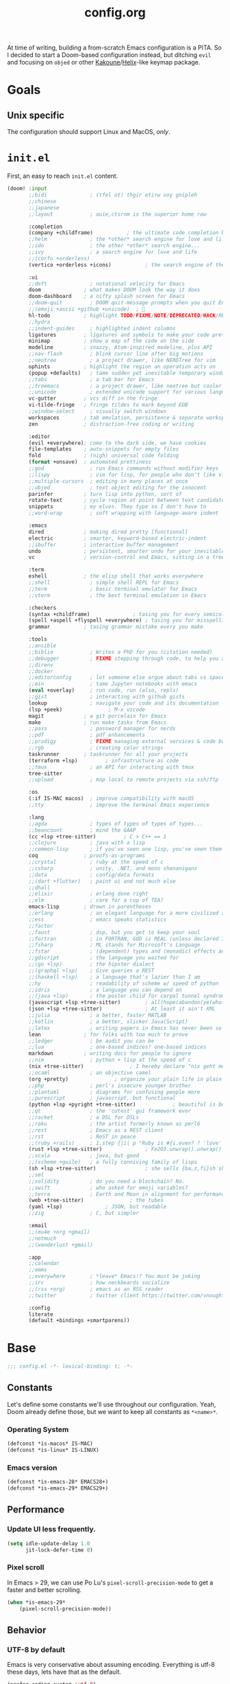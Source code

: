 #+title: config.org
#+startup: fold
#+property: header-args:emacs-lisp :results silent

At time of writing, building a from-scratch Emacs configuration is a PITA. So I
decided to start a Doom-based configuration instead, but ditching ~evil~ and
focusing on ~objed~ or other [[https://kakoune.org][Kakoune]]/[[https://helix-editor.com/][Helix]]-like keymap package.

* Goals
** Unix specific

The configuration should support Linux and MacOS, /only/.


* =init.el=

First, an easy to reach =init.el= content.

#+begin_src emacs-lisp :tangle init.el
(doom! :input
       ;;bidi              ; (tfel ot) thgir etirw uoy gnipleh
       ;;chinese
       ;;japanese
       ;;layout            ; auie,ctsrnm is the superior home row

       :completion
       (company +childframe)           ; the ultimate code completion backend
       ;;helm              ; the *other* search engine for love and life
       ;;ido               ; the other *other* search engine...
       ;;ivy               ; a search engine for love and life
       ;;(corfu +orderless)
       (vertico +orderless +icons)           ; the search engine of the future

       :ui
       ;;deft              ; notational velocity for Emacs
       doom              ; what makes DOOM look the way it does
       doom-dashboard    ; a nifty splash screen for Emacs
       ;;doom-quit         ; DOOM quit-message prompts when you quit Emacs
       ;;(emoji +ascii +github +unicode)  ; 🙂
       hl-todo           ; highlight TODO/FIXME/NOTE/DEPRECATED/HACK/REVIEW
       ;;hydra
       ;;indent-guides     ; highlighted indent columns
       ligatures         ; ligatures and symbols to make your code pretty again
       minimap           ; show a map of the code on the side
       modeline          ; snazzy, Atom-inspired modeline, plus API
       ;;nav-flash         ; blink cursor line after big motions
       ;;neotree           ; a project drawer, like NERDTree for vim
       ophints           ; highlight the region an operation acts on
       (popup +defaults)   ; tame sudden yet inevitable temporary windows
       ;;tabs              ; a tab bar for Emacs
       ;;treemacs          ; a project drawer, like neotree but cooler
       ;;unicode           ; extended unicode support for various languages
       vc-gutter         ; vcs diff in the fringe
       vi-tilde-fringe   ; fringe tildes to mark beyond EOB
       ;;window-select     ; visually switch windows
       workspaces        ; tab emulation, persistence & separate workspaces
       zen               ; distraction-free coding or writing

       :editor
       (evil +everywhere); come to the dark side, we have cookies
       file-templates    ; auto-snippets for empty files
       fold              ; (nigh) universal code folding
       (format +onsave)  ; automated prettiness
       ;;god               ; run Emacs commands without modifier keys
       ;;lispy             ; vim for lisp, for people who don't like vim
       ;;multiple-cursors  ; editing in many places at once
       ;;objed             ; text object editing for the innocent
       parinfer          ; turn lisp into python, sort of
       rotate-text       ; cycle region at point between text candidates
       snippets          ; my elves. They type so I don't have to
       ;;word-wrap         ; soft wrapping with language-aware indent

       :emacs
       dired             ; making dired pretty [functional]
       electric          ; smarter, keyword-based electric-indent
       ;;ibuffer         ; interactive buffer management
       undo              ; persistent, smarter undo for your inevitable mistakes
       vc                ; version-control and Emacs, sitting in a tree

       :term
       eshell            ; the elisp shell that works everywhere
       ;;shell             ; simple shell REPL for Emacs
       ;;term              ; basic terminal emulator for Emacs
       ;;vterm             ; the best terminal emulation in Emacs

       :checkers
       (syntax +childframe)              ; tasing you for every semicolon you forget
       (spell +aspell +flyspell +everywhere) ; tasing you for misspelling mispelling
       grammar           ; tasing grammar mistake every you make

       :tools
       ;;ansible
       ;;biblio            ; Writes a PhD for you (citation needed)
       ;;debugger          ; FIXME stepping through code, to help you add bugs
       ;;direnv
       ;;docker
       ;;editorconfig      ; let someone else argue about tabs vs spaces
       ;;ein               ; tame Jupyter notebooks with emacs
       (eval +overlay)     ; run code, run (also, repls)
       ;;gist              ; interacting with github gists
       lookup              ; navigate your code and its documentation
       (lsp +peek)               ; M-x vscode
       magit             ; a git porcelain for Emacs
       make              ; run make tasks from Emacs
       ;;pass              ; password manager for nerds
       ;;pdf               ; pdf enhancements
       ;;prodigy           ; FIXME managing external services & code builders
       ;;rgb               ; creating color strings
       taskrunner        ; taskrunner for all your projects
       (terraform +lsp)         ; infrastructure as code
       ;;tmux              ; an API for interacting with tmux
       tree-sitter
       ;;upload            ; map local to remote projects via ssh/ftp

       :os
       (:if IS-MAC macos)  ; improve compatibility with macOS
       ;;tty               ; improve the terminal Emacs experience

       :lang
       ;;agda              ; types of types of types of types...
       ;;beancount         ; mind the GAAP
       (cc +lsp +tree-sitter)         ; C > C++ == 1
       ;;clojure           ; java with a lisp
       ;;common-lisp       ; if you've seen one lisp, you've seen them all
       coq               ; proofs-as-programs
       ;;crystal           ; ruby at the speed of c
       ;;csharp            ; unity, .NET, and mono shenanigans
       ;;data              ; config/data formats
       ;;(dart +flutter)   ; paint ui and not much else
       ;;dhall
       ;;elixir            ; erlang done right
       ;;elm               ; care for a cup of TEA?
       emacs-lisp        ; drown in parentheses
       ;;erlang            ; an elegant language for a more civilized age
       ;;ess               ; emacs speaks statistics
       ;;factor
       ;;faust             ; dsp, but you get to keep your soul
       ;;fortran           ; in FORTRAN, GOD is REAL (unless declared INTEGER)
       ;;fsharp            ; ML stands for Microsoft's Language
       ;;fstar             ; (dependent) types and (monadic) effects and Z3
       ;;gdscript          ; the language you waited for
       ;;(go +lsp)         ; the hipster dialect
       ;;(graphql +lsp)    ; Give queries a REST
       ;;(haskell +lsp)    ; a language that's lazier than I am
       ;;hy                ; readability of scheme w/ speed of python
       ;;idris             ; a language you can depend on
       ;;(java +lsp)       ; the poster child for carpal tunnel syndrome
       (javascript +lsp +tree-sitter)        ; all(hope(abandon(ye(who(enter(here))))))
       (json +lsp +tree-sitter)              ; At least it ain't XML
       ;;julia             ; a better, faster MATLAB
       ;;kotlin            ; a better, slicker Java(Script)
       ;;latex             ; writing papers in Emacs has never been so fun
       lean              ; for folks with too much to prove
       ;;ledger            ; be audit you can be
       ;;lua               ; one-based indices? one-based indices
       markdown          ; writing docs for people to ignore
       ;;nim               ; python + lisp at the speed of c
       (nix +tree-sitter)               ; I hereby declare "nix geht mehr!"
       ;;ocaml             ; an objective camel
       (org +pretty)               ; organize your plain life in plain text
       ;;php               ; perl's insecure younger brother
       ;;plantuml          ; diagrams for confusing people more
       ;;purescript        ; javascript, but functional
       (python +lsp +pyright +tree-sitter)            ; beautiful is better than ugly
       ;;qt                ; the 'cutest' gui framework ever
       ;;racket            ; a DSL for DSLs
       ;;raku              ; the artist formerly known as perl6
       ;;rest              ; Emacs as a REST client
       ;;rst               ; ReST in peace
       ;;(ruby +rails)     ; 1.step {|i| p "Ruby is #{i.even? ? 'love' : 'life'}"}
       (rust +lsp +tree-sitter)              ; Fe2O3.unwrap().unwrap().unwrap().unwrap()
       ;;scala             ; java, but good
       ;;(scheme +guile)   ; a fully conniving family of lisps
       (sh +lsp +tree-sitter)                ; she sells {ba,z,fi}sh shells on the C xor
       ;;sml
       ;;solidity          ; do you need a blockchain? No.
       ;;swift             ; who asked for emoji variables?
       ;;terra             ; Earth and Moon in alignment for performance.
       (web +tree-sitter)               ; the tubes
       (yaml +lsp)              ; JSON, but readable
       ;;zig               ; C, but simpler

       :email
       ;;(mu4e +org +gmail)
       ;;notmuch
       ;;(wanderlust +gmail)

       :app
       ;;calendar
       ;;emms
       ;;everywhere        ; *leave* Emacs!? You must be joking
       ;;irc               ; how neckbeards socialize
       ;;(rss +org)        ; emacs as an RSS reader
       ;;twitter           ; twitter client https://twitter.com/vnought

       :config
       literate
       (default +bindings +smartparens))
#+end_src

* Base

#+begin_src emacs-lisp
;;; config.el -*- lexical-binding: t; -*-
#+end_src

** Constants

Let's define some constants we'll use throughout our configuration. Yeah, Doom
already define those, but we want to keep all constants as ~*<name>*~.

*** Operating System

#+begin_src emacs-lisp
(defconst *is-macos* IS-MAC)
(defconst *is-linux* IS-LINUX)
#+end_src

*** Emacs version

#+begin_src emacs-lisp
(defconst *is-emacs-28* EMACS28+)
(defconst *is-emacs-29* EMACS29+)
#+end_src

** Performance

*** Update UI less frequently.

#+begin_src emacs-lisp
(setq idle-update-delay 1.0
      jit-lock-defer-time 0)
#+end_src

*** Pixel scroll

In Emacs > 29, we can use Po Lu's ~pixel-scroll-precision-mode~ to get a faster
and better scrolling.

#+begin_src emacs-lisp
(when *is-emacs-29*
    (pixel-scroll-precision-mode))
#+end_src

** Behavior
*** UTF-8 by default

Emacs is very conservative about assuming encoding. Everything is utf-8 these days,
lets have that as the default.

#+begin_src emacs-lisp
(prefer-coding-system 'utf-8)
(set-default-coding-systems 'utf-8)
(set-terminal-coding-system 'utf-8)
(set-keyboard-coding-system 'utf-8)
(set-selection-coding-system 'utf-8)
(set-file-name-coding-system 'utf-8)
(set-clipboard-coding-system 'utf-8)
(set-buffer-file-coding-system 'utf-8)
#+end_src

*** Final EOL
Always set a EOL at the end of files.

#+begin_src emacs-lisp
(setq require-final-newline t)
#+end_src

* Behavior
** Completion (=corfu=)
We ditch =company= in favor of using the newer and faster [[https://github.com/minad/corfu][corfu]]. During my previous
usage of Doom, I constantly fight with the load that =company= caused in the editor.
Although =nativecomp= improved things considerably, I still prefer using a more light-weight
alternative.

*** Module

#+begin_quote
Even though we are defining these here, =corfu= configuration is its
own module that needs to be explicitly enabled in =init.el=.
#+end_quote

We start installing the packages we will need.

#+begin_src emacs-lisp :tangle modules/completion/corfu/packages.el
(package! corfu)
(when (featurep! +orderless)
  (package! orderless))
(package! kind-icon)
(package! cape :recipe (:host github :repo "minad/cape" :branch "main"))
(package! corfu-doc :recipe (:host github :repo "galeo/corfu-doc" :branch "main"))
(package! pcmpl-args)
#+end_src

Now, we integrate corfu with LSP.

#+begin_src emacs-lisp :tangle modules/completion/corfu/config.el
;; Start by reseting the lsp-completion provider
(add-hook 'doom-init-modules-hook
          (lambda ()
            (after! lsp-mode
              (setq lsp-completion-provider :none))))

;;Set orderless filtering for LSP-mode completions
(add-hook 'lsp-completion-mode-hook
          (lambda ()
            (setf (alist-get 'lsp-capf completion-category-defaults)
                  '((styles . (orderless))))))
#+end_src

Then, configure the packages.

**** =corfu=

#+begin_src emacs-lisp :tangle modules/completion/corfu/config.el
(use-package corfu
  :custom
  (corfu-separator ?\s) ;; Orderless field separator
  (corfu-auto t)        ;; Enable auto-completion
  (corfu-cycle t)       ;; Enable cycling for `corfu-nex/previous`
  (corfu-echo-documentation nil) ;; Disable echoing documentation, as we use corfu-doc
  (corfu-quit-no-match 'separator)
  (corfu-preselect-first t)
  :hook (doom-first-buffer . global-corfu-mode)
  :bind (:map corfu-map
         ("SPC" . corfu-insert-separator)
         ("TAB" . corfu-next)
         ([tab] . corfu-next)
         ("S-TAB" . corfu-previous)
         ([backtab] . corfu-previous)))
#+end_src

**** =corfu-doc=

#+begin_src emacs-lisp :tangle modules/completion/corfu/config.el
(use-package corfu-doc
  :hook (corfu-mode . corfu-doc-mode)
  :bind (:map corfu-map
         ("M-n" . corfu-doc-scroll-down)
         ("M-p" . corfu-doc-scroll-up)
         ("M-d" . corfu-doc-toggle)))
#+end_src

**** =orderless=

#+begin_src emacs-lisp :tangle modules/completion/corfu/config.el
(use-package orderless
  :when (featurep! +orderless)
  :init
  (setq completion-styles '(orderless basic)
        completion-category-defaults nil
        completion-category-overrides '((file (styles . (partial-completion))))))
#+end_src

**** =kind-icon=

#+begin_src emacs-lisp :tangle modules/completion/corfu/config.el
(use-package kind-icon
  :after corfu
  :custom
  (kind-icon-default-face 'corfu-default)
  :config
  (add-to-list 'corfu-margin-formatters #'kind-icon-margin-formatter))
#+end_src

**** =cape=

#+begin_src emacs-lisp :tangle modules/completion/corfu/config.el
(use-package cape
  :defer t
  :init
  (add-to-list 'completion-at-point-functions #'cape-file-capf)
  (add-to-list 'completion-at-point-functions #'cape-dabbrev-capf)
  (add-to-list 'completion-at-point-functions #'cape-keyword-capf))
#+end_src

**** =pcmpl-args=

#+begin_src emacs-lisp :tangle modules/completion/corfu/config.el
(add-hook! global-corfu-mode
  (lambda (&rest _)
    (require 'pcmpl-args)
    ;; Silence the pcomplete capf, no errors or messages!
    (advice-add 'pcomplete-completions-at-point :around #'cape-wrap-silent)
    ;; Ensure that pcomplete does not write to the buffer
    ;; and behaves as a pure `completion-at-point-funcion'.
    (advice-add 'pcomplete-completions-at-point :around #'cape-wrap-purify)))
#+end_src

*** Enable indentation + completion with =TAB=

Use a smarter behavior for =TAB=, it will indent or complete based on the current context.

#+begin_src emacs-lisp
(setq tab-always-indent 'complete)

;; Dirty hack to get c completion running
;; Discussion in https://github.com/minad/corfu/issues/34
(when (equal tab-always-indent 'complete)
  (map! :map c-mode-base-map
        :i [remap c-indent-line-or-region] #'completion-at-point))
#+end_src

*** Enable completion on Shell

Use completion only on request inside shell buffers .

#+begin_src emacs-lisp
(add-hook 'eshell-mode-hook
          (lambda ()
            (setq-local corfu-auto nil)
            (corfu-mode)))
#+end_src

Inside a =corfu= popup, a =RET= will only call =corfu-=insert=, but will not send the input
to Eshell, thus requiring us to press =RET= again. This is unnecessary and we can add
a advice to automatically press it for us.

#+begin_src emacs-lisp
(defun corfu-send-shell (&rest _)
  "Send completion candidate when inside comint/eshell."
  (cond
    ((and (derived-mode-p 'eshell-mode) (fboundp 'eshell-send-input))
     (eshell-send-input))
    ((and (derived-mode-p 'comint-mode) (fboundp ' comint-send-input))
     (comint-send-input))))

(advice-add #'corfu-insert :after #'corfu-send-shell)
#+end_src

** Formatting (=apheleia=)
The current Doom =:editor format= module is not good and causes a lot of issues,
they want to replace the current implementation with [[https://github.com/radian-software/apheleia][apheleia]]. This part of the config
creates a replacement that we can use now.

First, we install the package itself.

#+begin_src emacs-lisp :tangle modules/editor/format/packages.el
(package! apheleia
  :recipe (:host github :repo "radian-software/apheleia"))
#+end_src

*** Configuration

Some helper variables that we will use throughout the configuration.

#+begin_src emacs-lisp :tangle modules/editor/format/config.el
;;; editor/format/config.el -*- lexical-binding: t; -*-

(defvar +format-preserve-indentation t
  "If non-nil, the leading indentation is preserved when formatting the whole
 buffer. This is particularly useful for partials.

Indentation is always preserved when formatting regions.")

(defvar +format-with-lsp t
  "If non-nil, format with LSP formatter if it's available.

This can be set buffer-locally with `setq-hook!' to disable LSP formatting in
selected buffers.")

(defvaralias '+format-with 'apheleia-formatter
  "Set this to explicitly use a certain formatter for the current buffer.")
#+end_src

Enable formatting on-save if =+onsave= is enabled.

#+begin_src emacs-lisp :tangle modules/editor/format/config.el
(when (featurep! +onsave)
  (add-hook 'doom-first-file-hook #'apheleia-global-mode))
#+end_src

Fix integration between =apheleia= and some modes.

#+begin_src emacs-lisp :tangle modules/editor/format/config.el
(defadvice! +format--inhibit-reformat-on-prefix-arg-a (orig-fn &optional arg)
  "Make it so \\[save-buffer] with prefix arg inhibits reformatting."
  :around #'save-buffer
  (let ((apheleia-mode (and apheleia-mode (member arg '(nil 1)))))
    (funcall orig-fn)))

(add-hook! 'apheleia-post-format-hook
  ;; HACK `web-mode' doesn't update syntax highlighting after arbitrary buffer
  ;;      modifications, so we must trigger refontification manually.
  (defun +format--fix-web-mode-fontification-h ()
    (when (eq major-mode 'web-mode)
      (setq web-mode-fontification-off nil)
      (when (and web-mode-scan-beg web-mode-scan-end global-font-lock-mode)
        (save-excursion
          (font-lock-fontify-region web-mode-scan-beg web-mode-sacn-end)))))
  (defun +format--refresh-git-gutter-h ()
    (when (bound-and-true-p git-gutter-mode)
      (git-gutter))))
#+end_src

Now we replace the =+format/*= functions to use our module.

First, the logic to format a specific region.
#+begin_src emacs-lisp :tangle modules/editor/format/autoload/format.el
;;; editor/format/autoload.el -*- lexical-binding: t; -*-

(defun +format--current-indentation ()
  (save-excursion
    (goto-char (point-min))
    (skip-chars-forward " \t\n")
    (current-indentation)))

(defun +format-region (start end &optional callback)
  "Format from START to END with `apheleia'."
  (when-let* ((command (apheleia--get-formatter-command
                        (if current-prefix-arg
                            'prompt
                         'interactive)))
              (cur-buffer (current-buffer))
              (formatted-buffer (get-buffer-create " *apheleia-formatted*"))
              (indent 0))
    (with-current-buffer formatted-buffer
      (erase-buffer)
      (setq-local coding-system-for-read 'utf-8)
      (setq-local coding-system-for-write 'utf-8)
      ;; Ensure this temp buffer seems as much like the origin buffer as
      ;; possible, in case the formatter is an elisp function, like `gofmt'.
      (cl-loop for (var . val)
               in (cl-remove-if-not #'listp (buffer-local-variables origin-buffer))
               ;; Making enable-multibyte-characters buffer-local causes
               ;; an error.
               unless (eq var 'enable-multibyte-characters)
               do (set (make-local-variable var) val))
      (insert-buffer-substring-no-properties cur-buffer start end)
      ;; Since we're piping a region to the formatter, remove any leading
      ;; indentation to make it look like a file.
      (setq indent (+format--current-indentation))
      (when (> indent 0)
        (indent-rigidly (point-min) (point-max) (- indent)))
      (apheleia-format-buffer
       command
       (lambda ()
         (with-current-buffer formatted-buffer
           (when (> indent 0)
             ;; restore indentation without affecting new indentation
             (indent-rigidly (point-min) (point-max)
                             (max 0 (- indent (+format--current-indentation))))))
         (with-current-buffer cur-buffer
           (delete-region start end)
           (insert-buffer-substring-no-properties formatted-buffer)
           (when callback (funcall callback))
           (kill-buffer formatted-buffer)))))))
#+end_src

Now, the high-level functions that Doom uses.
#+begin_src emacs-lisp :tangle modules/editor/format/autoload/format.el
(defun +format--use-lsp? (feature)
  "Return non-nil if we should use the LSP formatter for the specifi FEATURE."
  (and +format-with-lsp
       (bound-and-true-p lsp-mode)
       (lsp-feature? feature)))

;;;###autoload
(defun +format/buffer (&optional arg)
  "Reformat the current buffer using LSP or `format-all-buffer'."
  (interactive)
  (call-interactively
    (if (+format--use-lsp? "textDocument/formatting")
        #'lsp-format-buffer
      #'apheleia-format-buffer)))

;;;###autoload
(defun +format/region (beg end &optional arg)
  "Runs the active formatter on the lines within BEG and END.

WARNING: this may not work everywhere. It will throw errors if the region
contains a syntax error in isolation. It is mostly useful for formatting
snippets or single lines."
  (interactive "rP")
  (if (+format--use-lsp? "textDocument/rangeFormatting")
      (call-interactively #'lsp-format-region)
    (+format-region beg end)))

;;;###autoload
(defun +format/region-or-buffer ()
  "Runs the active formatter on the selected region (or whole buffer, if nothing
 is selected)."
  (interactive)
  (call-interactively
    (if (doom-region-active-p)
        #'+format/region
      #'+format/buffer)))
#+end_src

Not all the default formatters provided by =apheleia= are what we want to use. This
part of the configuration replace them with what we want.

#+begin_quote
Note that these are not inside the module, but in our configuration.
#+end_quote

#+begin_src emacs-lisp
(after! apheleia
  ;; Also use `isort' for python.
  (setf (alist-get 'isort apheleia-formatters)
        '("isort" "--stdout" "-"))
  (setf (alist-get 'python-mode apheleia-mode-alist)
        '(isort black))
  ;; Use `alejandra' for Nix instead of `nixfmt'.
  (setf (alist-get 'alejandra apheleia-formatters)
        '("alejandra" "--threads" "1" "--quiet"))
  (setf (alist-get 'nix-mode apheleia-mode-alist)
        '(alejandra)))
#+end_src

** Language Server Protocol (LSP)

Although Doom already handles a bunch of stuff for us, we need to change some
things.

First, we install everything via Nix, so =lsp-mode= don't need to asks us anything.

#+begin_src emacs-lisp
(setq lsp-enable-suggest-server-download nil)
#+end_src

*** Hover
#+begin_src emacs-lisp
(setq lsp-ui-doc-position 'at-point
      lsp-ui-doc-delay 0.5
      lsp-ui-doc-show-with-cursor t
      lsp-ui-doc-show-with-mouse t)
#+end_src

*** Semantic Highlighting
First, enable the feature.
#+begin_src emacs-lisp
(setq lsp-semantic-tokens-enable t
      lsp-semantic-tokens-honor-refresh-requests t)
#+end_src

Now, we have to fix a problem in the current =lsp-mode= implementation: it is not
possible to define a face for a specific pair $(token, modifier)$, as can be
done in VSCode.
This causes problems as some languages /need/ this functionality to be properly
highlighted. As an example, in Rust, with the default configuration, both the ~async~
keyword and ~async fn~ /function names/ will have the same face, always.

#+begin_src emacs-lisp
(defvar lsp-semantic-token-modifier-pair-faces
  '()
  "An association list that contains faces to be applied to specific
pairs of token <> modifier.

The list is expected to have the format (major-mode -> token -> modifier -> face),
that is, it should be an association list of association lists.")

(defun +lsp-semantic-tokens-build-pair-alist (faces modifier-faces)
  "Builds an association list for each pair in `lsp-semantic-token-modifier-pair-faces',
in a way that can be directly used by `lsp-semantic-token--fontify'.

Each pair is represented as a key (+ (* <idx in faces> (length modifier-faces)) <idx in modifier-faces>).

This has O(n*m) complexity, so it should be called only once by request.
"
  (setq pair-faces '()
        mod-faces-length (length modifier-faces)
        major-mode-faces (assq major-mode lsp-semantic-token-modifier-pair-faces))
  (cl-loop for idx-f from 0 to (1- (length faces)) do
    (when-let* ((face (aref faces idx-f))
                (token-name (car (rassoc face lsp-semantic-token-faces)))
                (token-faces (cdr (assoc token-name major-mode-faces))))
        (cl-loop for idx-m from 0 to (1- mod-faces-length) do
          (when-let* ((mod-face (aref modifier-faces idx-m))
                      (mod-name (car (rassoc mod-face lsp-semantic-token-modifier-faces)))
                      (idx (+ (* idx-f mod-faces-length) idx-m))
                      (face (cdr (assoc mod-name token-faces))))
            (setf (alist-get idx pair-faces) face)))))
  pair-faces)

(defun +lsp-semantic-tokens--fontify-with-pairs (old-fontify-region beg-orig end-orig &optional loudly)
  "Apply fonts to retrieved semantic tokens.
OLD-FONTIFY-REGION is the underlying region fontification function,
e.g., `font-lock-fontify-region'.
BEG-ORIG and END-ORIG deliminate the requested fontification region and maybe
modified by OLD-FONTIFY-REGION.
LOUDLY will be forwarded to OLD-FONTIFY-REGION as-is."
  ;; TODO: support multiple language servers per buffer?
  (let ((faces (seq-some #'lsp--workspace-semantic-tokens-faces lsp--buffer-workspaces))
        (modifier-faces
         (when lsp-semantic-tokens-apply-modifiers
           (seq-some #'lsp--workspace-semantic-tokens-modifier-faces lsp--buffer-workspaces)))
        old-bounds
        beg end)
    (cond
     ((or (eq nil faces)
          (eq nil lsp--semantic-tokens-cache)
          (eq nil (plist-get lsp--semantic-tokens-cache :response)))
      ;; default to non-semantic highlighting until first response has arrived
      (funcall old-fontify-region beg-orig end-orig loudly))
     ((not (= lsp--cur-version (plist-get lsp--semantic-tokens-cache :_documentVersion)))
      ;; delay fontification until we have fresh tokens
      '(jit-lock-bounds 0 . 0))
     (t
      (setq old-bounds (funcall old-fontify-region beg-orig end-orig loudly))
      ;; this is to prevent flickering when semantic token highlighting
      ;; is layered on top of, e.g., tree-sitter-hl, or clojure-mode's syntax highlighting.
      (setq beg (min beg-orig (cadr old-bounds))
            end (max end-orig (cddr old-bounds)))
      ;; if we're using the response to a ranged request, we'll only be able to fontify within
      ;; that range (and hence shouldn't clear any highlights outside of that range)
      (let ((token-region (plist-get lsp--semantic-tokens-cache :_region)))
        (if token-region
            (progn
              (lsp--semantic-tokens-putcache :_truncated (or (< beg (car token-region))
                                                             (> end (cdr token-region))))
              (setq beg (max beg (car token-region)))
              (setq end (min end (cdr token-region))))
          (lsp--semantic-tokens-putcache :_truncated nil)))
      (-let* ((inhibit-field-text-motion t)
              (data (lsp-get (plist-get lsp--semantic-tokens-cache :response) :data))
              (i0 0)
              (i-max (1- (length data)))
              (current-line 1)
              (line-delta)
              (column 0)
              (face)
              (line-start-pos)
              (line-min)
              (line-max-inclusive)
              (text-property-beg)
              (text-property-end))
        (save-mark-and-excursion
          (save-restriction
            (widen)
            (goto-char beg)
            (goto-char (line-beginning-position))
            (setq line-min (line-number-at-pos))
            (with-silent-modifications
              (goto-char end)
              (goto-char (line-end-position))
              (setq line-max-inclusive (line-number-at-pos))
              (forward-line (- line-min line-max-inclusive))
              (let ((skip-lines (- line-min current-line)))
                (while (and (<= i0 i-max) (< (aref data i0) skip-lines))
                  (setq skip-lines (- skip-lines (aref data i0))
                        i0 (+ i0 5)))
                (setq current-line (- line-min skip-lines)))
              (forward-line (- current-line line-min))
              (setq line-start-pos (point))
              (setq pair-faces (+lsp-semantic-tokens-build-pair-alist faces modifier-faces))
              (cl-loop
               for i from i0 to i-max by 5 do
               (setq line-delta (aref data i))
               (unless (= line-delta 0)
                 (forward-line line-delta)
                 (setq line-start-pos (point)
                       column 0
                       current-line (+ current-line line-delta)))
               (setq column (+ column (aref data (1+ i)))
                     face-idx (aref data (+ i 3))
                     face (aref faces face-idx)
                     text-property-beg (+ line-start-pos column)
                     text-property-end (+ text-property-beg (aref data (+ i 2))))
               (when face
                 (put-text-property text-property-beg text-property-end 'face face))
               (cl-loop for j from 0 to (1- (length modifier-faces)) do
                        (when (and (aref modifier-faces j)
                                   (> (logand (aref data (+ i 4)) (lsh 1 j)) 0))
                          (setq mod-face (alist-get (+ (* face-idx
                                                           (length modifier-faces))
                                                       j)
                                                     pair-faces
                                                     (aref modifier-faces j)))
                          (add-face-text-property text-property-beg text-property-end
                                                  mod-face)))
               when (> current-line line-max-inclusive) return nil)))))
            `(jit-lock-bounds ,beg . ,end)))))
#+end_src

Now we replace =lsp-mode='s default implementation with our own.

#+begin_src emacs-lisp
(advice-add 'lsp-semantic-tokens--fontify :override
            #'+lsp-semantic-tokens--fontify-with-pairs)
#+end_src

*** Code Lens
#+begin_src emacs-lisp
(setq lsp-lens-place-position 'above-line)
#+end_src

*** UI

Prefer thing at-point than in the sideline (conflicts with Inlay Hints).

#+begin_src emacs-lisp
(setq lsp-ui-sideline-enable nil
      lsp-ui-peek-enable t
      lsp-ui-imenu-kind-position 'left
      lsp-ui-doc-max-height 30)
#+end_src

*** Disable Servers

#+begin_src emacs-lisp
(setq lsp-disabled-clients '((typescript-mode . deno)))
#+end_src

* Appearance
** Text
*** Constants

First, some sizes.

#+begin_src emacs-lisp
(defconst *line-spacing* 0.25)

(defconst *text-font-height* (string-to-number (getenv "EMACS_TEXT_FONT_SIZE")))
(defconst *ui-font-height* (string-to-number (getenv "EMACS_UI_FONT_SIZE")))
#+end_src

Now, the fonts we will use. These are passed via environment variables
via our Nix module.

#+begin_src emacs-lisp
(defconst *fixed-pitch-font* (getenv "EMACS_MONO_FONT_FAMILY")
    "Font used for monospaced text.")

(defconst *variable-pitch-font* (getenv "EMACS_VARIABLE_PITCH_FONT_FAMILY")
    "Font used for variable text.")

(defconst *serif-font* (getenv "EMACS_SERIF_FONT_FAMILY")
    "Font used for serif text.")

(defconst *unicode-font* (getenv "EMACS_UNICODE_FONT_FAMILY")
    "Font used to display unicode symbols.")
#+end_src

*** Font faces
Let's start changing the global Doom font faces.

#+begin_src emacs-lisp
(setq doom-font (font-spec :family *fixed-pitch-font* :size *text-font-height*)
      doom-variable-pitch-font (font-spec :family *variable-pitch-font* :size *text-font-height*)
      doom-serif-font (font-spec :family *serif-font* :size *text-font-height*)
      doom-unicode-font (font-spec :family *unicode-font* :size *text-font-height*))
#+end_src

Now, the modeline:

#+begin_src emacs-lisp
(custom-set-faces
  `(mode-line ((t (:font ,doom-variable-pitch-font)))))
#+end_src

~org-mode~...

#+begin_src emacs-lisp
(custom-set-faces!
  '(org-document-title :height 1.2)
  '(org-level-1 :weight extra-bold :height 1.45)
  '(org-level-2 :weight bold :height 1.35)
  '(org-level-3 :weight bold :height 1.2)
  '(org-level-4 :weight semi-bold :height 1.00)
  '(org-level-5 :weight semi-bold :height 1.00)
  '(org-level-6 :weight semi-bold :height 1.00)
  '(org-level-8 :weight semi-bold)
  '(org-level-9 :weight semi-bold))

;; Make quotes and verses italic
(setq org-fontify-quote-and-verse-blocks t)
#+end_src
*** Line length/spacing

#+begin_src emacs-lisp
(setq-default fill-column 90)
(setq-default line-spacing *line-spacing*)
#+end_src

*** Underline

Underline at a descent position, not baseline position.

#+begin_src emacs-lisp
(setq x-underline-at-descent-line t)
#+end_src

*** Mixed Pitch
In some modes (like ~org-mode~), we would like to use mixed pitch. To do this, we
need to add a hook that runs /after/ the UI is initialized.

#+begin_src emacs-lisp
(defvar mixed-pitch-modes '(org-mode LaTeX-mode markdown-mode gfm-mode Info-mode)
    "Modes that `mixed-pitch-mode' should be enabled in, but only after UI initialisation.")

(defun init-mixed-pitch-h ()
    "Hook `mixed-pitch-mode' into each mode in `mixxed-pitch-modes'.
Also immediately enables `mixed-pitch-modes' if currently in one of those."
    (when (memq major-mode mixed-pitch-modes)
        (mixed-pitch-mode 1))
    (dolist (hook mixed-pitch-modes)
        (add-hook (intern (concat (symbol-name hook) "-hook")) #'mixed-pitch-mode)))

(add-hook 'doom-init-ui-hook #'init-mixed-pitch-h)
(add-hook 'org-mode-hook #'+org-pretty-mode)
#+end_src

** Layout
*** Frame

See Frame Layout documentation for details and terminology.

- Add some padding around the whole window (~internal-border-width~) to provide
  some air.
- Remove GUI elements.
- Make the title-bar transparent on macOS.

#+begin_src emacs-lisp
(when *is-macos*
  (setq frame-title-format nil)
  (dolist (filter '((ns-transparent-titlebar . t)
                    (ns-appearance . unbound)))
    (cl-pushnew filter default-frame-alist :test #'equal)))
#+end_src

*** Padding

Add margins inside windows to make text fell less crowded. Padding around the frame
is configured via the ~internal-border-width~ in the Frame section.

#+begin_src emacs-lisp
(setq-default left-margin-width 1
              right-margin-width 1)
#+end_src

** Interface
*** Number line
#+begin_src emacs-lisp
(setq display-line-numbers-type 'visual)
#+end_src

*** Disable =hl-line-mode=

#+begin_src emacs-lisp
(setq global-hl-line-mode '())
#+end_src

** Theme
*** =font-lock= faces customization
The default faces for =doom-horizon= is nice, but we need to change a few things.

Beginning with documentation and comments, they should be in italics.
#+begin_src emacs-lisp
(custom-theme-set-faces! 'doom-horizon
  `(font-lock-doc-face
    :slant italic
    :foreground ,(doom-color 'doc-comments))
  `(font-lock-comment-face
    :slant italic
    :foreground ,(doom-color 'comments)))
#+end_src

Now some tokens.
#+begin_src emacs-lisp
(custom-theme-set-faces! 'doom-horizon
  `(font-lock-string-face
    :foreground ,(doom-darken (doom-color 'green) 0.1))
  `(font-lock-variable-name-face
    :foreground ,(doom-color 'fg))
  ;; We will need to adjust the & operator later in the Tree-Sitter config.
  `(tree-sitter-hl-face:operator
    :foreground ,(doom-color 'fg))
      )
#+end_src

*** =tree-sitter= faces customization
Doom pins =tree-sitter= packages, let's live on the edge!

#+begin_src emacs-lisp :tangle packages.el
(package! tree-sitter :pin nil)
(package! tree-sitter-langs :pin nil)
#+end_src

Now, let's define faces that are missing from the upstream package.

**** LSP Semantic Tokens Faces

#+begin_src emacs-lisp
(defface tree-sitter-hl-face:namespace
  '((default :inherit default))
  "Face used for namespaces/modules.")

(defface tree-sitter-hl-face:namespace.builtin
  '((default :inherit tree-sitter-hl-face:namespace))
  "Face used for a built-in namespace.")

(defface tree-sitter-hl-face:class
  '((default :inherit tree-sitter-hl-face:type))
  "Face used for class names.")

(defface tree-sitter-hl-face:enum
  '((default :inherit tree-sitter-hl-face:type))
  "Face used for enum names.")

(defface tree-sitter-hl-face:interface
  '((default :inherit tree-sitter-hl-face:type))
  "Face used for interface names.")

(defface tree-sitter-hl-face:struct
  '((default :inherit tree-sitter-hl-face:class))
  "Face used for struct names.")

(defface tree-sitter-hl-face:enum.member
  '((default :inherit tree-sitter-hl-face:property))
  "Face used for enum members.")

(defface tree-siter-hl-face:modifier
  '((default :inherit tree-sitter-hl-face:keyword))
  "Face used for keyword modifiers.")

(defface tree-sitter-hl-face:decorator
  '((default :inherit tree-sitter-hl-face:function.call))
  "Face used for decorators.")

(defface tree-sitter-hl-face:operator
  '((default :inherit default))
  "Face used for operators.")

(defface tree-sitter-hl-face:static
  '((default :weight semi-bold))
  "Face used for static members.")

(defface tree-sitter-hl-face:deprecated
  '((default :strike-through t))
  "Face used for deprecated elements.")
#+end_src

**** Rust Analyzer Semantic Tokens Faces
Although most tokens in RA can use pre-defined faces, some need extra faces. We
define these here as we can also use it for other languages.

#+begin_src emacs-lisp
(defface tree-sitter-hl-face:unresolved
  `((default
      :inherit default
      :background ,(doom-blend (doom-color 'bg)
                               (doom-color 'red)
                               0.6)))
  "Face used for unresolved references.")

(defface tree-sitter-hl-face:function.mutable
  '((default :inherit tree-sitter-hl-face:variable.special))
  "Face used for functions that mutate arguments.")

(defface tree-sitter-hl-face:variable.mutable
  '((default :inherit tree-sitter-hl-face:variable :underline t))
  "Face used for mutable variables.")

(defface tree-sitter-hl-face:namespace.root
  '((default :inherit tree-sitter-hl-face:namespace))
  "Face used for the root of a namespace.")

(defface tree-sitter-hl-face:type.lifetime
  '((default :inherit tree-sitter-hl-face:string))
  "Face used for lifetimes.")

(defface tree-sitter-hl-face:function.async
  '((default :inherit tree-sitter-hl-face:function.call))
  "Face used for async functions.")

(defface tree-sitter-hl-face:variable.callable
  '((default :inherit tree-sitter-hl-face:variable))
  "Face used for variables that can be called as a function.")

(defface tree-sitter-hl-face:rust.unsafe
  `((default :foreground ,(doom-color 'red) :slant italic))
  "Face used for unsafe operations.")

(defface tree-sitter-hl-face:union
  '((default :inherit tree-sitter-hl-face:type))
  "Face used for union types.")

(defface tree-sitter-hl-face:type.alias
  '((default :inherit tree-sitter-hl-face:type))
  "Face used for type aliases.")

(defface tree-sitter-hl-face:boolean
  '((default :inherit tree-sitter-hl-face:number))
  "Face used for booleans.")

(defface tree-sitter-hl-face:operator.logical
  '((default :inherit tree-sitter-hl-face:operator))
  "Face used for logical operators.")

(defface tree-sitter-hl-face:variable.consuming
  `((default
      :inherit tree-sitter-hl-face:variable
      :foreground ,(doom-darken (doom-color 'fg) 0.2)
      :slant italic))
  "Face used for variables being consumed by a function call.")

(defface tree-sitter-hl-face:variable.parameter.consuming
  `((default
      :inherit tree-sitter-hl-face:variable.parameter
      :foreground ,(doom-darken (doom-color 'fg) 0.2)
      :slant italic))
  "Face used for variables being consumed by a function call.")
#+end_src

*** =lsp-semantic= faces customization
Being honest, the default ~lsp-face-semhl-*~ faces /suck/, period. With almost all
themes that I tested, everything is only two colors! This part of the configuration
tries to fix this issue.

=lsp-mode= requires all legends to be defined in ~lsp-semantic-token-faces~ and
in ~lsp-semantic-token-modifier-faces~ to be recognized. As our hack to implement
composite matching uses face equality, we need to define placeholders for all legends that
we only use in these matches.

#+begin_src emacs-lisp
(defface placeholder-face:declaration '() "")
(defface placeholder-face:definition '() "")
(defface placeholder-face:readonly '() "")
(defface placeholder-face:static '() "")
(defface placeholder-face:abstract '() "")
(defface placeholder-face:async '() "")
(defface placeholder-face:modification '() "")
(defface placeholder-face:default-library '() "")

(defface placeholder-face:ra-attribute '() "")
(defface placeholder-face:ra-callable '() "")
(defface placeholder-face:ra-constant '() "")
(defface placeholder-face:ra-consuming '() "")
(defface placeholder-face:ra-control-flow '() "")
(defface placeholder-face:ra-crate-root '() "")
(defface placeholder-face:ra-intra-doc-link '() "")
(defface placeholder-face:ra-library '() "")
(defface placeholder-face:ra-mutable '() "")
(defface placeholder-face:ra-public '() "")
(defface placeholder-face:ra-reference '() "")
(defface placeholder-face:ra-trait '() "")
#+end_src

Now, let's make =lsp-mode= use new faces for tokens.

#+begin_src emacs-lisp
(setq-default lsp-semantic-token-faces
        '( ;; Built-in LSP tokens
        ("namespace" . tree-sitter-hl-face:namespace)
        ("type" . tree-sitter-hl-face:type)
        ("class" . tree-sitter-hl-face:class)
        ("enum" . tree-sitter-hl-face:enum)
        ("interface" . tree-sitter-hl-face:interface)
        ("struct" . tree-sitter-hl-face:struct)
        ("typeParameter" . tree-sitter-hl-face:type.parameter)
        ("paramenter" . tree-sitter-hl-face:variable.parameter)
        ("variable" . tree-sitter-hl-face:variable)
        ("property" . tree-sitter-hl-face:property)
        ("enumMember" . tree-sitter-hl-face:enum.member)
        ("function" . tree-sitter-hl-face:function.call)
        ("method" . tree-sitter-hl-face:method.call)
        ("macro" . tree-sitter-hl-face:function.macro)
        ("keyword" . tree-sitter-hl-face:keyword)
        ("modifier" . tree-sitter-hl-face:modifier)
        ("comment" . tree-sitter-hl-face:comment)
        ("string" . tree-sitter-hl-face:string)
        ("number" . tree-sitter-hl-face:number)
        ("regexp" . tree-sitter-hl-face:string.special)
        ("operator" . tree-sitter-hl-face:operator)
        ("decorator" . tree-sitter-hl-face:decorator)
        ("label" . tree-sitter-hl-face:label)

        ;; Rust-Analyzer extras
        ("derive" . tree-sitter-hl-face:function.macro)
        ("typeAlias" . tree-sitter-hl-face:type.alias)
        ("union" . tree-sitter-hl-face:union)
        ("boolean" . tree-sitter-hl-face:boolean)
        ("character" . tree-sitter-hl-face:string)
        ("escapeSequence" . tree-sitter-hl-face:escape)
        ;; TODO create a new face for this?
        ("formatSpecifier" . tree-sitter-hl-face:string.special)
        ("logical" . tree-sitter-hl-face:operator.logical)
        ("macroBang" . tree-sitter-hl-face:function.macro)
        ("builtinAttribute" . tree-sitter-hl-face:function.builtin)
        ("builtinType" . tree-sitter-hl-face:type.builtin)
        ("constParameter" . tree-sitter-hl-face:constant)
        ("lifetime" . tree-sitter-hl-face:type.lifetime)
        ("selfKeyword" . tree-sitter-hl-face:keyword)
        ("selfTypeKeyword" . tree-sitter-hl-face:keyword)
        ("unresolvedReference" . tree-sitter-hl-face:unresolved)))
#+end_src

Followed by setting new faces for modifiers. Note that we use our ~placeholder-face:*~
to define new modifiers that doesn't have specific styles.

#+begin_src emacs-lisp
(setq-default lsp-semantic-token-modifier-faces
        '( ;; Built-in LSP modifiers (most omitted).
        ("declaration" . placeholder-face:declaration)
        ("definition" . placeholder-face:definition)
        ("readonly" . placeholder-face:readonly)
        ("static" . placeholder-face:static)
        ("deprecated" . tree-sitter-hl-face:deprecated)
        ("abstract" . placeholder-face:abstract)
        ("async" . placeholder-face:async)
        ("modification" . placeholder-face:modification)
        ("documentation" . tree-sitter-hl-face:doc)
        ("defaultLibrary" . placeholder-face:default-library)

        ;; Rust-Analyzer extras
        ("crateRoot" . tree-sitter-hl-face:namespace.root)
        ("unsafe" . tree-sitter-hl-face:rust.unsafe)
        ("injected" . tree-sitter-hl-face:embedded)
        ("attribute". placeholder-face:ra-attribute)
        ("callable" . placeholder-face:ra-callable)
        ("constant" . placeholder-face:ra-constant)
        ("consuming" . placeholder-face:ra-consuming)
        ("controlFlow" . placeholder-face:ra-control-flow)
        ("intraDocLink" . placeholder-face:ra-intra-dock-link)
        ("library" . placeholder-face:ra-library)
        ("mutable" . placeholder-face:ra-mutable)
        ("public" . placeholder-face:ra-public)
        ("reference" . placeholder-face:ra-reference)
        ("trait" . placeholder-face:ra-trait)))
#+end_src

*** Enable theme
Now we can set the theme.

#+begin_src emacs-lisp
(setq doom-theme 'doom-horizon)
(remove-hook 'window-setup-hook #'doom-init-theme-h)
(add-hook 'after-init-hook #'doom-init-theme-h 'append)
(delq! t custom-theme-load-path)
#+end_src

** Org
There is a bunch of stuff here, so let's get going!

*** Symbols
Replace some commands and checkboxes with Unicode stuff :blush:

#+begin_src emacs-lisp
(appendq! +ligatures-extra-symbols
          `(:checkbox      "☐"
            :pending       "◼"
            :checkedbox    "☑"
            :list_property "∷"
            :em_dash       "—"
            :ellipses      "…"
            :arrow_right   "→"
            :arrow_left    "←"
            :title         "𝙏"
            :subtitle      "𝙩"
            :author        "𝘼"
            :date          "𝘿"
            :property      "☸"
            :options       "⌥"
            :startup       "⏻"
            :macro         "𝓜"
            :html_head     "🅷"
            :html          "🅗"
            :latex_class   "🄻"
            :latex_header  "🅻"
            :beamer_header "🅑"
            :latex         "🅛"
            :attr_latex    "🄛"
            :attr_html     "🄗"
            :attr_org      "⒪"
            :begin_quote   "❝"
            :end_quote     "❞"
            :caption       "☰"
            :header        "›"
            :results       "🠶"
            :begin_export  "⏩"
            :end_export    "⏪"
            :properties    "⚙"
            :end           "∎"
            :priority_a   ,(propertize "⚑" 'face 'all-the-icons-red)
            :priority_b   ,(propertize "⬆" 'face 'all-the-icons-orange)
            :priority_c   ,(propertize "■" 'face 'all-the-icons-yellow)
            :priority_d   ,(propertize "⬇" 'face 'all-the-icons-green)
            :priority_e   ,(propertize "❓" 'face 'all-the-icons-blue)))
(set-ligatures! 'org-mode
  :merge t
  :checkbox      "[ ]"
  :pending       "[-]"
  :checkedbox    "[X]"
  :list_property "::"
  :em_dash       "---"
  :ellipsis      "..."
  :arrow_right   "->"
  :arrow_left    "<-"
  :title         "#+title:"
  :subtitle      "#+subtitle:"
  :author        "#+author:"
  :date          "#+date:"
  :property      "#+property:"
  :options       "#+options:"
  :startup       "#+startup:"
  :macro         "#+macro:"
  :html_head     "#+html_head:"
  :html          "#+html:"
  :latex_class   "#+latex_class:"
  :latex_header  "#+latex_header:"
  :beamer_header "#+beamer_header:"
  :latex         "#+latex:"
  :attr_latex    "#+attr_latex:"
  :attr_html     "#+attr_html:"
  :attr_org      "#+attr_org:"
  :begin_quote   "#+begin_quote"
  :end_quote     "#+end_quote"
  :caption       "#+caption:"
  :header        "#+header:"
  :begin_export  "#+begin_export"
  :end_export    "#+end_export"
  :results       "#+RESULTS:"
  :property      ":PROPERTIES:"
  :end           ":END:"
  :priority_a    "[#A]"
  :priority_b    "[#B]"
  :priority_c    "[#C]"
  :priority_d    "[#D]"
  :priority_e    "[#E]")
(plist-put +ligatures-extra-symbols :name "⁍")
#+end_src

*** Remove =hl-line-mode=

With our current mixed pitch setup for =org-mode=,  having the line highlighting
looks weird, so we need to disable it.

#+begin_src emacs-lisp
(add-hook! 'org-mode-hook (hl-line-mode -1))
#+end_src

** Splash Screen
Emacs can render an image as the splash screen, I kindly /borrowed/ the custom Emacs E
from [[https://tecosaur.github.io/emacs-config/config.html#splash-screen][@tecosaur]]'s configuration :speak-no-evil:.

Just make it theme-appropriate and follow the frame size. One thing that I needed
to change in the original configuration is that the SVG wasn't scaling properly.

#+begin_src emacs-lisp
(defvar fancy-splash-image-template
  (expand-file-name "misc/splash-images/emacs-e-template.svg" doom-private-dir)
  "Default template svg used for the splash image, with substitutions from ")

(defvar fancy-splash-sizes
  `((:height 300 :min-height 50 :padding (0 . 2))
    (:height 250 :min-height 42 :padding (2 . 4))
    (:height 200 :min-height 35 :padding (3 . 3))
    (:height 150 :min-height 28 :padding (3 . 3))
    (:height 100 :min-height 20 :padding (2 . 2))
    (:height 75  :min-height 15 :padding (2 . 1))
    (:height 50  :min-height 10 :padding (1 . 0))
    (:height 1   :min-height 0  :padding (0 . 0)))
  "list of plists with the following properties
  :height the height of the image
  :min-height minimum `frame-height' for image
  :padding `+doom-dashboard-banner-padding' (top . bottom) to apply
  :template non-default template file
  :file file to use instead of template")

(defvar fancy-splash-template-colours
  '(("$colour1" . keywords) ("$colour2" . type) ("$colour3" . base5) ("$colour4" . base8))
  "list of colour-replacement alists of the form (\"$placeholder\" . 'theme-colour) which applied the template")

(unless (file-exists-p (expand-file-name "theme-splashes" doom-cache-dir))
  (make-directory (expand-file-name "theme-splashes" doom-cache-dir) t))

(defun fancy-splash-filename (theme-name height)
  (expand-file-name (concat (file-name-as-directory "theme-splashes")
                            theme-name
                            "-" (number-to-string height) ".svg")
                    doom-cache-dir))

(defun fancy-splash-clear-cache ()
  "Delete all cached fancy splash images"
  (interactive)
  (delete-directory (expand-file-name "theme-splashes" doom-cache-dir) t)
  (message "Cache cleared!"))

(defun fancy-splash-viewbox-size (height)
  "Compute the size necessary to fit the image with height HEIGHT."
  (let ((vb-width (ceiling (* 0.80378 (float height))))
        (vb-height (+ height 7)))
    (message "vb-width: %s" (type-of vb-width))
    (message "vb-height: %s" (type-of vb-height))
    `(("$vbWidth" . ,vb-width) ("$vbHeight" . ,vb-height))))

(defun fancy-splash-generate-image (template height)
  "Read TEMPLATE and create an image if HEIGHT with colour substitutions as
   described by `fancy-splash-template-colours' for the current theme"
  (with-temp-buffer
    (insert-file-contents template)
    (re-search-forward "$height" nil t)
    (replace-match (number-to-string height) nil nil)
    (goto-char (point-min))
    (re-search-forward "$scale" nil t)
    (replace-match (number-to-string (/ height 107)) nil nil)
    (dolist (substitution fancy-splash-template-colours)
      (goto-char (point-min))
      (while (re-search-forward (car substitution) nil t)
        (replace-match (doom-color (cdr substitution)) nil nil)))
    (write-region nil nil
                  (fancy-splash-filename (symbol-name doom-theme) height) nil nil)))

(defun fancy-splash-generate-images ()
  "Perform `fancy-splash-generate-image' in bulk"
  (dolist (size fancy-splash-sizes)
    (unless (plist-get size :file)
      (fancy-splash-generate-image (or (plist-get size :template)
                                       fancy-splash-image-template)
                                   (plist-get size :height)))))

(defun ensure-theme-splash-images-exist (&optional height)
  (unless (file-exists-p (fancy-splash-filename
                          (symbol-name doom-theme)
                          (or height
                              (plist-get (car fancy-splash-sizes) :height))))
    (fancy-splash-generate-images)))

(defun get-appropriate-splash ()
  (let ((height (frame-height)))
    (cl-some (lambda (size) (when (>= height (plist-get size :min-height)) size))
             fancy-splash-sizes)))

(setq fancy-splash-last-size nil)
(setq fancy-splash-last-theme nil)
(defun set-appropriate-splash (&rest _)
  (let ((appropriate-image (get-appropriate-splash)))
    (unless (and (equal appropriate-image fancy-splash-last-size)
                 (equal doom-theme fancy-splash-last-theme)))
    (unless (plist-get appropriate-image :file)
      (ensure-theme-splash-images-exist (plist-get appropriate-image :height)))
    (setq fancy-splash-image
          (or (plist-get appropriate-image :file)
              (fancy-splash-filename (symbol-name doom-theme) (plist-get appropriate-image :height))))
    (setq +doom-dashboard-banner-padding (plist-get appropriate-image :padding))
    (setq fancy-splash-last-size appropriate-image)
    (setq fancy-splash-last-theme doom-theme)
    (+doom-dashboard-reload)))

(add-hook 'window-size-change-functions #'set-appropriate-splash)
(add-hook 'doom-load-theme-hook #'set-appropriate-splash)
#+end_src

I really don't use the dashboard commands, so let's remove them! While we're at it,
let's also remove the modeline, ~hl-line-mode~, and the cursor.

#+begin_src emacs-lisp
(remove-hook '+doom-dashboard-functions #'doom-dashboard-widget-shortmenu)
(add-hook! '+doom-dashboard-mode-hook (hide-mode-line-mode) (hl-line-mode -1))
(setq-hook! '+doom-dashboard-mode-hook evil-normal-state-cursor (list nil))
#+end_src

Following our borrowing strategy, let's also add a phrase to the dashboard.

#+begin_src emacs-lisp
(defvar splash-phrase-source-folder
  (expand-file-name "misc/splash-phrases" doom-private-dir)
  "A folder of text files with a fun phrase on each line.")

(defvar splash-phrase-sources
  (let* ((files (directory-files splash-phrase-source-folder nil "\\.txt\\'"))
         (sets (delete-dups (mapcar
                             (lambda (file)
                               (replace-regexp-in-string "\\(?:-[0-9]+-\\w+\\)?\\.txt" "" file))
                             files))))
    (mapcar (lambda (sset)
              (cons sset
                    (delq nil (mapcar
                               (lambda (file)
                                 (when (string-match-p (regexp-quote sset) file)
                                   file))
                               files))))
            sets))
  "A list of cons giving the phrase set name, and a list of files which contain phrase components.")

(defvar splash-phrase-set
  (nth (random (length splash-phrase-sources)) (mapcar #'car splash-phrase-sources))
  "The default phrase set. See `splash-phrase-sources'.")

(defun splase-phrase-set-random-set ()
  "Set a new random splash phrase set."
  (interactive)
  (setq splash-phrase-set
        (nth (random (1- (length splash-phrase-sources)))
             (cl-set-difference (mapcar #'car splash-phrase-sources) (list splash-phrase-set))))
  (+doom-dashboard-reload t))

(defvar splase-phrase--cache nil)

(defun splash-phrase-get-from-file (file)
  "Fetch a random line from FILE."
  (let ((lines (or (cdr (assoc file splase-phrase--cache))
                   (cdar (push (cons file
                                     (with-temp-buffer
                                       (insert-file-contents (expand-file-name file splash-phrase-source-folder))
                                       (split-string (string-trim (buffer-string)) "\n")))
                               splase-phrase--cache)))))
    (nth (random (length lines)) lines)))

(defun splash-phrase (&optional set)
  "Construct a splash phrase from SET. See `splash-phrase-sources'."
  (mapconcat
   #'splash-phrase-get-from-file
   (cdr (assoc (or set splash-phrase-set) splash-phrase-sources))
   " "))

(defun doom-dashboard-phrase ()
  "Get a splash phrase, flow it over multiple lines as needed, and make fontify it."
  (mapconcat
   (lambda (line)
     (+doom-dashboard--center
      +doom-dashboard--width
      (with-temp-buffer
        (insert-text-button
         line
         'action
         (lambda (_) (+doom-dashboard-reload t))
         'face 'doom-dashboard-menu-title
         'mouse-face 'doom-dashboard-menu-title
         'help-echo "Random phrase"
         'follow-link t)
        (buffer-string))))
   (split-string
    (with-temp-buffer
      (insert (splash-phrase))
      (setq fill-column (min 70 (/ (* 2 (window-width)) 3)))
      (fill-region (point-min) (point-max))
      (buffer-string))
    "\n")
   "\n"))

(defadvice! doom-dashboard-widget-loaded-with-phrase ()
  :override #'doom-dashboard-widget-loaded
  (setq line-spacing 0.2)
  (insert
   "\n"
   (doom-dashboard-phrase)
   "\n"))
#+end_src

** Popup rules

#+begin_src emacs-lisp
(set-popup-rules!
  '(("^\\*info\\*"
     :slot 2 :side left :width 83 :quit nil)
    ("^\\*\\(?:Wo\\)?Man "
     :vslot -6 :size 0.45 :select t :quit nil :ttl 0)
    ("^\\*ielm\\*$"
     :vslot 2 :size 0.4 :quit nil :ttl nil)
    ("^\\*Ilist\\*$"
     :slot 2 :side left :size 0.3 :quit nil :ttl nil)
    ;; `help-mode', `helpful-mode'
    ("^\\*[Hh]elp"
     :slot 2 :vslot -8 :size 0.45 :select t)
    ("^\\*Checkdoc Status\\*$"
     :vslot -2 :select ignore :quit t :ttl 0)
    ("^\\*\\(?:[Cc]ompil\\(?:ation\\|e-Log\\)\\|Messages\\)"
     :slot -2 :size 0.45 :side right :autosave t :quit current :ttl nil
     :modeline t)
    ("^ \\*\\(?:undo-tree\\|vundo tree\\)\\*"
     :slot 2 :side left :size 20 :select t :quit t)
    ("^\\*\\(?:doom \\|Pp E\\)"  ; transient buffers (no interaction required)
     :vslot -3 :size +popup-shrink-to-fit :autosave t :select ignore :quit t :ttl 0)
    ("^\\*Backtrace" :vslot 99 :size 0.4 :quit nil)
    ("^\\*\\(?:Proced\\|timer-list\\|Process List\\|Abbrevs\\|Output\\|Occur\\|unsent mail\\)\\*" :ignore t)
    ("^\\*Flycheck errors\\*$"
     :vslot -2 :select t :quit t :ttl 0)))
#+end_src

* Languages
** Rust
*** Custom Semantic Tokens

#+begin_src emacs-lisp
(let* ((token-faces (default-value 'lsp-semantic-token-faces))
       (token-face (lambda (tok) (cdr (assoc tok token-faces))))
       (injected-token (lambda (tok) `("injected" . ,(funcall token-face tok))))
       (inj-token (lambda (tok) `(,tok ,(funcall injected-token tok)))))
  (setf (alist-get #'rustic-mode
                   lsp-semantic-token-modifier-pair-faces)
        `(,(funcall inj-token "namespace")
          ,(funcall inj-token "type")
          ,(funcall inj-token "class")
          ,(funcall inj-token "enum")
          ,(funcall inj-token "interface")
          ,(funcall inj-token "struct")
          ,(funcall inj-token "typeParameter")
          ("parameter"
            ("mutable" . tree-sitter-hl-face:variable.mutable)
            ("consuming" . tree-sitter-hl-face:parameter.consuming)
            ,(funcall injected-token "parameter"))
          ("variable"
            ("mutable" . tree-sitter-hl-face:variable.mutable)
            ("callable" . tree-sitter-hl-face:variable.callable)
            ("consuming" . tree-sitter-hl-face:variable.consuming)
            ,(funcall injected-token "variable"))
          ,(funcall inj-token "property")
          ,(funcall inj-token "enumMember")
          ("function"
            ("mutable" . tree-sitter-hl-face:function.mutable)
            ("async" . tree-sitter-hl-face:function.async)
            ("unsafe" . tree-sitter-hl-face:rust.unsafe)
            ,(funcall injected-token "function"))
          ("method"
            ("mutable" . tree-sitter-hl-face:function.mutable)
            ("async" . tree-sitter-hl-face:function.async)
            ("unsafe" . tree-sitter-hl-face:rust.unsafe)
            ,(funcall injected-token "method"))
          ,(funcall inj-token "macro")
          ,(funcall inj-token "keyword")
          ,(funcall inj-token "modifier")
          ,(funcall inj-token "comment")
          ,(funcall inj-token "string")
          ,(funcall inj-token "regexp")
          ,(funcall inj-token "operator")
          ,(funcall inj-token "decorator")
          ,(funcall inj-token "label")
          ,(funcall inj-token "derive")
          ,(funcall inj-token "typeAlias")
          ,(funcall inj-token "union")
          ,(funcall inj-token "boolean")
          ,(funcall inj-token "character")
          ,(funcall inj-token "escapeSequence")
          ,(funcall inj-token "formatSpecifier")
          ,(funcall inj-token "operator")
          ,(funcall inj-token "arithmetic")
          ,(funcall inj-token "bitwise")
          ,(funcall inj-token "comparison")
          ,(funcall inj-token "logical")
          ,(funcall inj-token "punctuation")
          ,(funcall inj-token "attributeBracket")
          ,(funcall inj-token "angle")
          ,(funcall inj-token "brace")
          ,(funcall inj-token "bracket")
          ,(funcall inj-token "parenthesis")
          ,(funcall inj-token "colon")
          ,(funcall inj-token "dot")
          ,(funcall inj-token "semi")
          ,(funcall inj-token "macroBang")
          ,(funcall inj-token "builtinAttribute")
          ,(funcall inj-token "builtinType")
          ,(funcall inj-token "constParameter")
          ,(funcall inj-token "enumMember")
          ,(funcall inj-token "generic")
          ,(funcall inj-token "lifetime")
          ,(funcall inj-token "selfKeyword")
          ,(funcall inj-token "selfTypeKeyword")
          ,(funcall inj-token "toolModule")
          ,(funcall inj-token "unresolvedReference"))))
#+end_src

*** Rust-Analyzer config

#+begin_src emacs-lisp
(after! lsp-mode
  (setq lsp-rust-analyzer-server-display-inlay-hints t
        lsp-rust-analyzer-display-chaining-hints t
        lsp-rust-analyzer-display-closure-return-type-hints t
        lsp-rust-analyzer-display-lifetime-elision-hints-enable "skip_trivial"
        lsp-rust-analyzer-display-lifetime-elision-hints-use-parameter-names t
        lsp-rust-analyzer-display-parameter-hints t
        lsp-rust-analyzer-display-reborrow-hins t
        lsp-rust-analyzer-hide-clsoure-initialization t
        lsp-rust-analyzer-cargo-watch-command "clippy"))
#+end_src

** YAML
*** LSP Settings
#+begin_src emacs-lisp
(after! lsp-mode
  (setq lsp-yaml-schema-store-local-db (f-join doom-cache-dir "lsp" "lsp-yaml-schemas.json")))
#+end_src

** Coq

#+begin_src emacs-lisp
(custom-set-faces!
  `(proof-locked-face :background ,(doom-blend (doom-color 'bg)
                                               (doom-color 'green)
                                               0.95)))
#+end_src

** Nix

#+begin_src emacs-lisp
(use-package! lsp-nix
  :after lsp-mode)
#+end_src

* Tools
** Bazel
*** =bazel-mode=
It has awesome Emacs support with =bazel-mode=, let's install it.

#+begin_src emacs-lisp :tangle packages.el
(package! bazel
          :recipe (:host github
                   :repo "bazelbuild/emacs-bazel-mode"
                   :files ("bazel.el")))
#+end_src

Now we configure it.

#+begin_src emacs-lisp
(use-package! bazel
  :config
  (setq bazel-buildifier-before-save t
        bazel-fix-visibility 'ask))
#+end_src

*** Tree-Sitter support

Starklark doesn't have a tree-sitter grammar yet, but it doesn't need to, as we
can use the Python grammar instead.

#+begin_src emacs-lisp
(defadvice! bazel-tree-sitter (&rest _)
  :after 'tree-sitter--setup
  (dolist (entry '((bazel-build-mode . python)
                               (bazel-workspace-mode . python)))
                (cl-pushnew entry tree-sitter-major-mode-language-alist
                            :key #'car)))
#+end_src

Now, we need to let Tree-Sitter know of Starlark native API and also native Bazel
targets for =BUILD= files.

#+begin_src emacs-lisp
(add-hook! bazel-build-mode
           (tree-sitter-hl-add-patterns nil
             [;; Android rules
              ((call function: (identifier) @function.builtin
                (.match? @function.builtin
                        "^android_(binary|library|(instrumentation|local)_test|device)$")))
              ((call function: (identifier) @function.builtin
                (.match? @function.builtin "^aar_import$")))
              ;; C/C++ rules
              ((call function: (identifier) @function.builtin
                (.match? @function.builtin
                        "^cc_(binary|import|(proto_)?library|test)$")))
              ((call function: (identifier) @function.builtin
                (.match? @function.builtin
                        "^fdo_(prefetch_hints|profile)$")))
              ((call function: (identifier) @function.builtin
                (.match? @function.builtin
                        "^propeller_optimize$")))
              ;; Java Rules
              ((call function: (identifier) @function.builtin
                (.match? @function.builtin
                        "^java_(binary|import|((lite_)?proto_)?library|test|plugin|runtime)$")))
              ;; Objetive-C
              ((call function: (identifier) @function.builtin
                (.match? @function.builtin
                 "^(apple_static|(j2)?objc)_library|objc_import|available_xcodes|xcode_(config|version)$")))
              ;; Shell
              ((call function: (identifier) @function.builtin
                (.match? @function.builtin
                 "^sh_(binary|library|test)$")))
              ;; Language agnostic rules
              ((call function: (identifier) @function.builtin
                (.match? @function.builtin
                 "^action_listener|extra_action|alias|config_setting|filegroup|gen(query|rule)|test_suite$")))
              ((call function: (identifier) @function.builtin
                (.match? @function.builtin
                 "^constraint_(setting|value)|platform|toolchain(_type)?$")))

              ;; Native API
              ;; native names
              ((call function: (identifier) @function.builtin
                (.match? @function.builtin
                 "^existing_rules?|exports_files|glob|package_(group|name)|repository_name|subpackages$")))
              ((call function: [
                attribute
                  object: (identifier) @variable.builtin
                  (.match? @variable.builtin "^native|json$")]))
              ]))
#+end_src

Now we deal with =WORKSPACE= files.

#+begin_src emacs-lisp
(add-hook! bazel-workspace-mode
           (tree-sitter-hl-add-patterns nil
             [((call function: (identifier) @function.builtin
                (.match? @function.builtin "^bind|(new_)?local_repository$")))]))
#+end_src

We'll ignore ~*.bzl~ files for now, as listing the entire native API will be a PITA.

** Terraform
*** LSP Settings

#+begin_src emacs-lisp
(after! lsp-mode
  (setq lsp-terraform-ls-enable-show-reference t))
#+end_src
